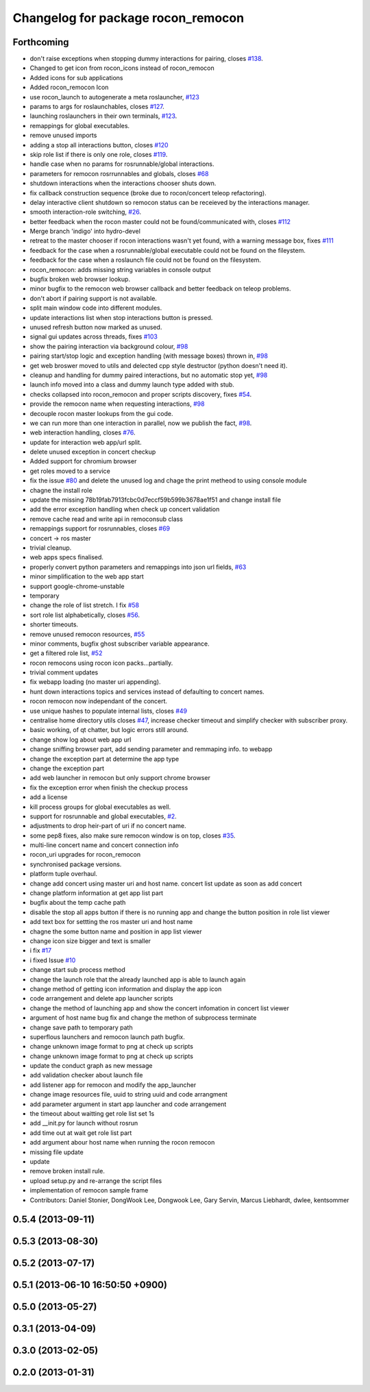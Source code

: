 ^^^^^^^^^^^^^^^^^^^^^^^^^^^^^^^^^^^
Changelog for package rocon_remocon
^^^^^^^^^^^^^^^^^^^^^^^^^^^^^^^^^^^

Forthcoming
-----------
* don't raise exceptions when stopping dummy interactions for pairing, closes `#138 <https://github.com/robotics-in-concert/rocon_qt_gui/issues/138>`_.
* Changed to get icon from rocon_icons instead of rocon_remocon
* Added icons for sub applications
* Added rocon_remocon Icon
* use rocon_launch to autogenerate a meta roslauncher, `#123 <https://github.com/robotics-in-concert/rocon_qt_gui/issues/123>`_
* params to args for roslaunchables, closes `#127 <https://github.com/robotics-in-concert/rocon_qt_gui/issues/127>`_.
* launching roslaunchers in their own terminals, `#123 <https://github.com/robotics-in-concert/rocon_qt_gui/issues/123>`_.
* remappings for global executables.
* remove unused imports
* adding a stop all interactions button, closes `#120 <https://github.com/robotics-in-concert/rocon_qt_gui/issues/120>`_
* skip role list if there is only one role, closes `#119 <https://github.com/robotics-in-concert/rocon_qt_gui/issues/119>`_.
* handle case when no params for rosrunnable/global interactions.
* parameters for remocon rosrrunnables and globals, closes `#68 <https://github.com/robotics-in-concert/rocon_qt_gui/issues/68>`_
* shutdown interactions when the interactions chooser shuts down.
* fix callback construction sequence (broke due to rocon/concert teleop
  refactoring).
* delay interactive client shutdown so remocon status can be receieved by the interactions manager.
* smooth interaction-role switching, `#26 <https://github.com/robotics-in-concert/rocon_qt_gui/issues/26>`_.
* better feedback when the rocon master could not be found/communicated with, closes `#112 <https://github.com/robotics-in-concert/rocon_qt_gui/issues/112>`_
* Merge branch 'indigo' into hydro-devel
* retreat to the master chooser if rocon interactions wasn't yet found, with a warning message box, fixes `#111 <https://github.com/robotics-in-concert/rocon_qt_gui/issues/111>`_
* feedback for the case when a rosrunnable/global executable could not be found on the fileystem.
* feedback for the case when a roslaunch file could not be found on the filesystem.
* rocon_remocon: adds missing string variables in console output
* bugfix broken web browser lookup.
* minor bugfix to the remocon web browser callback and better feedback on teleop problems.
* don't abort if pairing support is not available.
* split main window code into different modules.
* update interactions list when stop interactions button is pressed.
* unused refresh button now marked as unused.
* signal gui updates across threads, fixes `#103 <https://github.com/robotics-in-concert/rocon_qt_gui/issues/103>`_
* show the pairing interaction via background colour, `#98 <https://github.com/robotics-in-concert/rocon_qt_gui/issues/98>`_
* pairing start/stop logic and exception handling (with message boxes) thrown in, `#98 <https://github.com/robotics-in-concert/rocon_qt_gui/issues/98>`_
* get web broswer moved to utils and delected cpp style destructor (python doesn't need it).
* cleanup and handling for dummy paired interactions, but no automatic stop yet, `#98 <https://github.com/robotics-in-concert/rocon_qt_gui/issues/98>`_
* launch info moved into a class and dummy launch type added with stub.
* checks collapsed into rocon_remocon and proper scripts discovery, fixes `#54 <https://github.com/robotics-in-concert/rocon_qt_gui/issues/54>`_.
* provide the remocon name when requesting interactions, `#98 <https://github.com/robotics-in-concert/rocon_qt_gui/issues/98>`_
* decouple rocon master lookups from the gui code.
* we can run more than one interaction in parallel, now we publish the fact, `#98 <https://github.com/robotics-in-concert/rocon_qt_gui/issues/98>`_.
* web interaction handling, closes `#76 <https://github.com/robotics-in-concert/rocon_qt_gui/issues/76>`_.
* update for interaction web app/url split.
* delete unused exception in concert checkup
* Added support for chromium browser
* get roles moved to a service
* fix the issue `#80 <https://github.com/robotics-in-concert/rocon_qt_gui/issues/80>`_ and delete the unused log and chage the print metheod to using console module
* chagne the install role
* update the missing 78b19fab7913fcbc0d7eccf59b599b3678ae1f51 and change install file
* add the error exception handling when check up concert validation
* remove cache read and write api in remoconsub class
* remappings support for rosrunnables, closes `#69 <https://github.com/robotics-in-concert/rocon_qt_gui/issues/69>`_
* concert -> ros master
* trivial cleanup.
* web apps specs finalised.
* properly convert python parameters and remappings into json url fields, `#63 <https://github.com/robotics-in-concert/rocon_qt_gui/issues/63>`_
* minor simplification to the web app start
* support google-chrome-unstable
* temporary
* change the role of list stretch. I fix `#58 <https://github.com/robotics-in-concert/rocon_qt_gui/issues/58>`_
* sort role list alphabetically, closes `#56 <https://github.com/robotics-in-concert/rocon_qt_gui/issues/56>`_.
* shorter timeouts.
* remove unused remocon resources, `#55 <https://github.com/robotics-in-concert/rocon_qt_gui/issues/55>`_
* minor comments, bugfix ghost subscriber variable appearance.
* get a filtered role list, `#52 <https://github.com/robotics-in-concert/rocon_qt_gui/issues/52>`_
* rocon remocons using rocon icon packs...partially.
* trivial comment updates
* fix webapp loading (no master uri appending).
* hunt down interactions topics and services instead of defaulting to concert names.
* rocon remocon now independant of the concert.
* use unique hashes to populate internal lists, closes `#49 <https://github.com/robotics-in-concert/rocon_qt_gui/issues/49>`_
* centralise home directory utils closes `#47 <https://github.com/robotics-in-concert/rocon_qt_gui/issues/47>`_, increase checker timeout and simplify checker with subscriber proxy.
* basic working, of qt chatter, but logic errors still around.
* change show log about web app url
* change sniffing browser part, add sending parameter and remmaping info. to webapp
* change the exception part at determine the app type
* change the exception part
* add web launcher in remocon but only support chrome browser
* fix the exception error when finish the checkup process
* add a license
* kill process groups for global executables as well.
* support for rosrunnable and global executables, `#2 <https://github.com/robotics-in-concert/rocon_qt_gui/issues/2>`_.
* adjustments to drop heir-part of uri if no concert name.
* some pep8 fixes, also make sure remocon window is on top, closes `#35 <https://github.com/robotics-in-concert/rocon_qt_gui/issues/35>`_.
* multi-line concert name and concert connection info
* rocon_uri upgrades for rocon_remocon
* synchronised package versions.
* platform tuple overhaul.
* change add concert using master uri and host name. concert list update as soon as add concert
* change platform information at get app list part
* bugfix about the temp cache path
* disable the stop all apps button if there is no running app and change the button position in role list viewer
* add text box for settting the ros master uri and host name
* chagne the some button name and position in app list viewer
* change icon size bigger and text is smaller
* i fix `#17 <https://github.com/robotics-in-concert/rocon_qt_gui/issues/17>`_
* i fixed Issue `#10 <https://github.com/robotics-in-concert/rocon_qt_gui/issues/10>`_
* change start sub process method
* change the launch role that the already launched app is able to launch again
* change method of getting icon information and display the app icon
* code arrangement and delete app launcher scripts
* change the method of launching app and show the concert infomation in concert list viewer
* argument of host name bug fix and change the methon of subprocess terminate
* change save path to temporary path
* superflous launchers and remocon launch path bugfix.
* change unknown image format to png at check up scripts
* change unknown image format to png at check up scripts
* update the conduct graph as new message
* add validation checker about launch file
* add listener app for remocon and modify the app_launcher
* change image resources file, uuid to string uuid and code arrangment
* add parameter argument in start app launcher and code arrangement
* the timeout about waitting get role list set 1s
* add __init.py for launch without rosrun
* add time out at wait get role list part
* add argument abour host name when running the rocon remocon
* missing file update
* update
* remove broken install rule.
* upload setup.py and re-arrange the script files
* implementation of remocon sample frame
* Contributors: Daniel Stonier, DongWook Lee, Dongwook Lee, Gary Servin, Marcus Liebhardt, dwlee, kentsommer

0.5.4 (2013-09-11)
------------------

0.5.3 (2013-08-30)
------------------

0.5.2 (2013-07-17)
------------------

0.5.1 (2013-06-10 16:50:50 +0900)
---------------------------------

0.5.0 (2013-05-27)
------------------

0.3.1 (2013-04-09)
------------------

0.3.0 (2013-02-05)
------------------

0.2.0 (2013-01-31)
------------------
